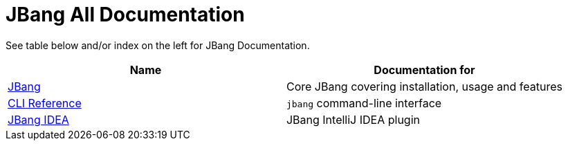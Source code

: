 = JBang All Documentation
:idprefix:
:idseparator: -
ifndef::env-github[]
:icons: font
endif::[]
ifdef::env-github[]
:caution-caption: :fire:
:important-caption: :exclamation:
:note-caption: :paperclip:
:tip-caption: :bulb:
:warning-caption: :warning:
endif::[]

See table below and/or index on the left for JBang Documentation.

[cols="1,1"]
|===
|Name |Documentation for

|xref:jbang:ROOT:index.adoc[JBang]
|Core JBang covering installation, usage and features

|xref:jbang:cli:jbang.adoc[CLI Reference]
|`jbang` command-line interface

|xref:jbang-idea:ROOT:index.adoc[JBang IDEA]
|JBang IntelliJ IDEA plugin
|===
